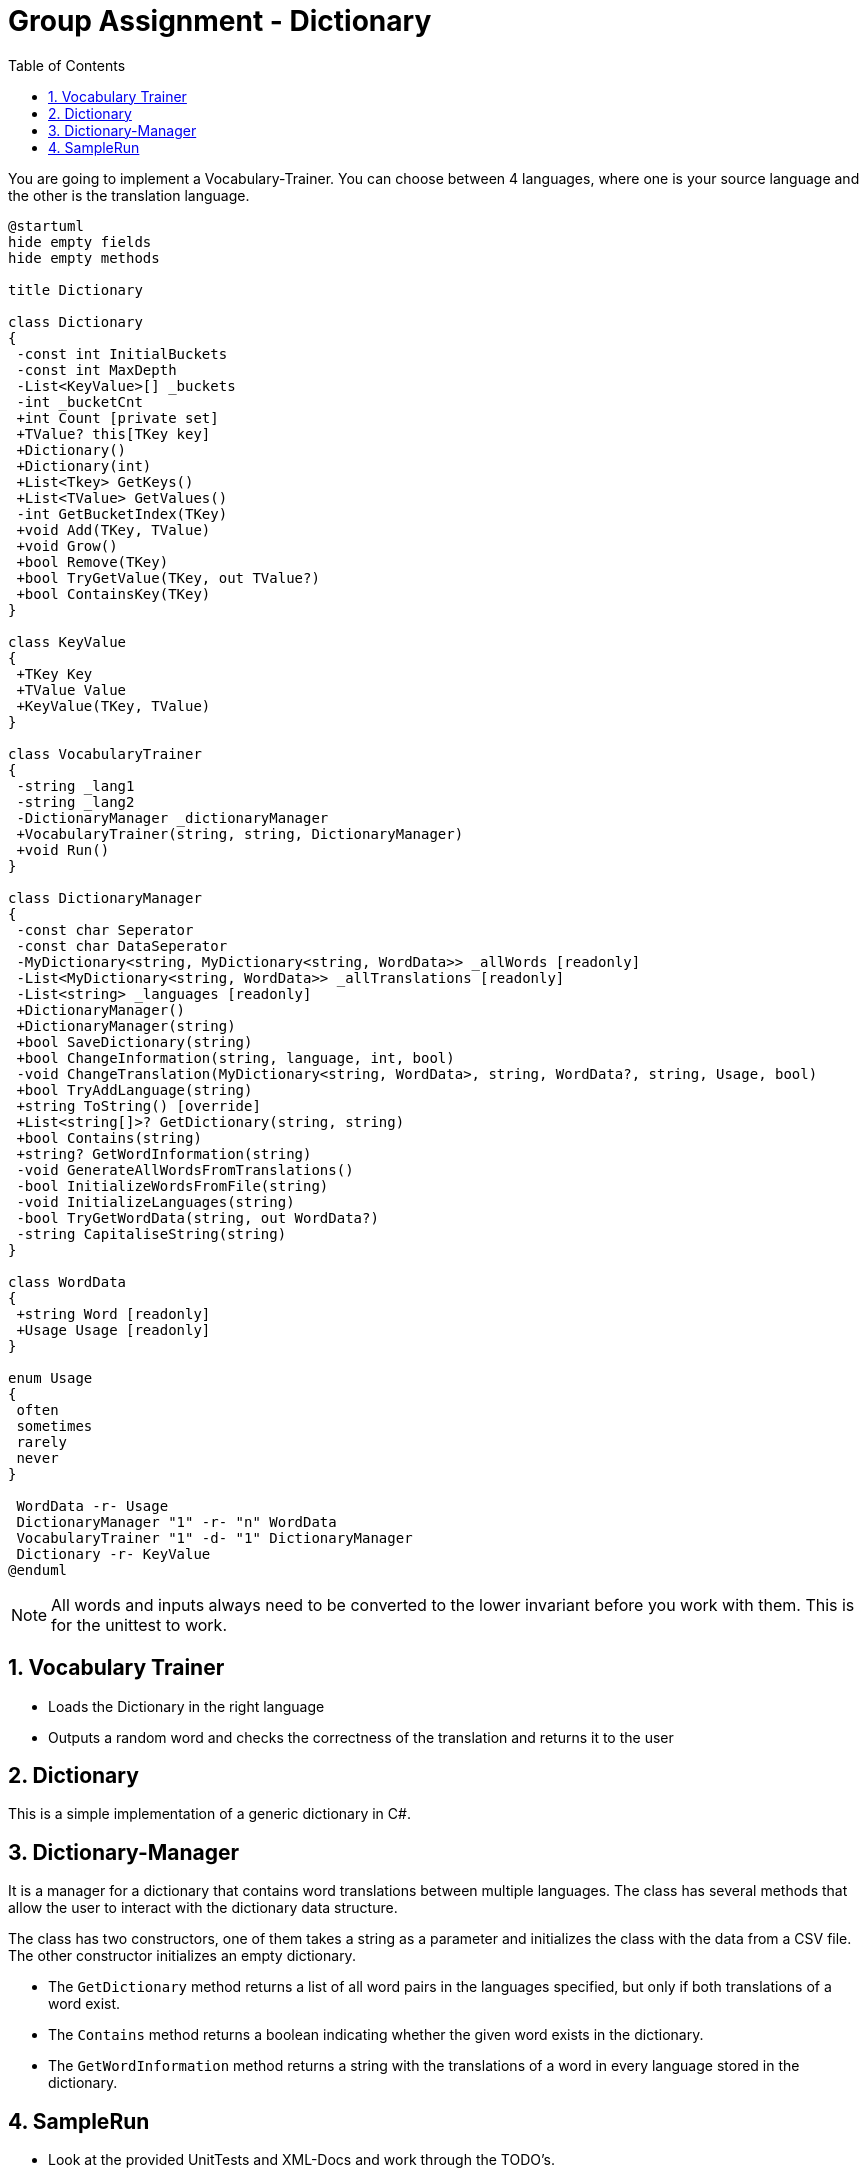 :sectnums:
:nofooter:
:toc: left
:icons: font
:data-uri:
:source-highlighter: highlightjs
:stem: latexmath


= Group Assignment - Dictionary

You are going to implement a Vocabulary-Trainer. You can choose between 4 languages,
where one is your source language and the other is the translation language.

[plantuml]
----
@startuml
hide empty fields
hide empty methods

title Dictionary

class Dictionary
{
 -const int InitialBuckets
 -const int MaxDepth
 -List<KeyValue>[] _buckets
 -int _bucketCnt
 +int Count [private set]
 +TValue? this[TKey key]
 +Dictionary()
 +Dictionary(int)
 +List<Tkey> GetKeys()
 +List<TValue> GetValues()
 -int GetBucketIndex(TKey)
 +void Add(TKey, TValue)
 +void Grow()
 +bool Remove(TKey)
 +bool TryGetValue(TKey, out TValue?)
 +bool ContainsKey(TKey)
}

class KeyValue
{
 +TKey Key
 +TValue Value
 +KeyValue(TKey, TValue)
}

class VocabularyTrainer
{
 -string _lang1
 -string _lang2
 -DictionaryManager _dictionaryManager
 +VocabularyTrainer(string, string, DictionaryManager)
 +void Run()
}

class DictionaryManager
{
 -const char Seperator
 -const char DataSeperator
 -MyDictionary<string, MyDictionary<string, WordData>> _allWords [readonly]
 -List<MyDictionary<string, WordData>> _allTranslations [readonly]
 -List<string> _languages [readonly]
 +DictionaryManager()
 +DictionaryManager(string)
 +bool SaveDictionary(string)
 +bool ChangeInformation(string, language, int, bool)
 -void ChangeTranslation(MyDictionary<string, WordData>, string, WordData?, string, Usage, bool)
 +bool TryAddLanguage(string)
 +string ToString() [override]
 +List<string[]>? GetDictionary(string, string)
 +bool Contains(string)
 +string? GetWordInformation(string)
 -void GenerateAllWordsFromTranslations()
 -bool InitializeWordsFromFile(string)
 -void InitializeLanguages(string)
 -bool TryGetWordData(string, out WordData?)
 -string CapitaliseString(string)
}

class WordData
{
 +string Word [readonly]
 +Usage Usage [readonly]
}

enum Usage
{
 often
 sometimes
 rarely
 never
}

 WordData -r- Usage
 DictionaryManager "1" -r- "n" WordData
 VocabularyTrainer "1" -d- "1" DictionaryManager
 Dictionary -r- KeyValue
@enduml
----

NOTE: All words and inputs always need to be converted to the lower invariant before you work with them. This is for the unittest to work.

== Vocabulary Trainer

* Loads the Dictionary in the right language
* Outputs a random word and checks the correctness of the translation and returns it to the user

== Dictionary

This is a simple implementation of a generic dictionary in C#.

== Dictionary-Manager
It is a manager for a dictionary that contains word translations between multiple languages. The class has several methods that allow the user to interact with the dictionary data structure.

The class has two constructors, one of them takes a string as a parameter and initializes the class with the data from a CSV file. The other constructor initializes an empty dictionary.

* The `GetDictionary` method returns a list of all word pairs in the languages specified, but only if both translations of a word exist.

* The `Contains` method returns a boolean indicating whether the given word exists in the dictionary.

* The `GetWordInformation` method returns a string with the translations of a word in every language stored in the dictionary.

== SampleRun

* Look at the provided UnitTests and XML-Docs and work through the TODO's.
* Sample Run:


video::SampleRun.mp4[width=640,start=60]